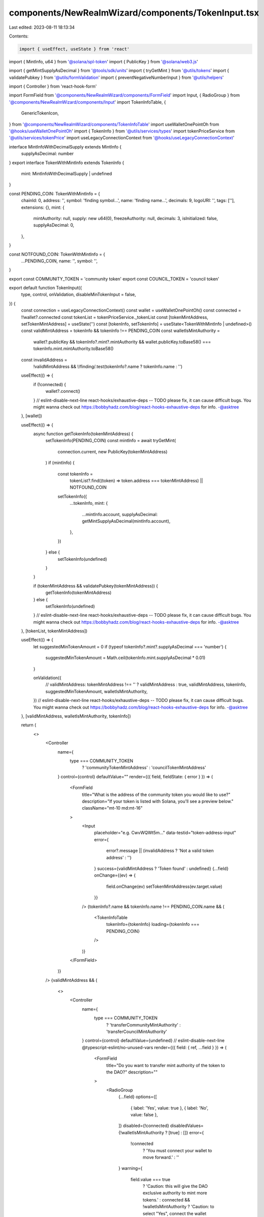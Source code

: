 components/NewRealmWizard/components/TokenInput.tsx
===================================================

Last edited: 2023-08-11 18:13:34

Contents:

.. code-block:: tsx

    import { useEffect, useState } from 'react'
import { MintInfo, u64 } from '@solana/spl-token'
import { PublicKey } from '@solana/web3.js'

import { getMintSupplyAsDecimal } from '@tools/sdk/units'
import { tryGetMint } from '@utils/tokens'
import { validatePubkey } from '@utils/formValidation'
import { preventNegativeNumberInput } from '@utils/helpers'

import { Controller } from 'react-hook-form'

import FormField from '@components/NewRealmWizard/components/FormField'
import Input, { RadioGroup } from '@components/NewRealmWizard/components/Input'
import TokenInfoTable, {
  GenericTokenIcon,
} from '@components/NewRealmWizard/components/TokenInfoTable'
import useWalletOnePointOh from '@hooks/useWalletOnePointOh'
import { TokenInfo } from '@utils/services/types'
import tokenPriceService from '@utils/services/tokenPrice'
import useLegacyConnectionContext from '@hooks/useLegacyConnectionContext'

interface MintInfoWithDecimalSupply extends MintInfo {
  supplyAsDecimal: number
}
export interface TokenWithMintInfo extends TokenInfo {
  mint: MintInfoWithDecimalSupply | undefined
}

const PENDING_COIN: TokenWithMintInfo = {
  chainId: 0,
  address: '',
  symbol: 'finding symbol...',
  name: 'finding name...',
  decimals: 9,
  logoURI: '',
  tags: [''],
  extensions: {},
  mint: {
    mintAuthority: null,
    supply: new u64(0),
    freezeAuthority: null,
    decimals: 3,
    isInitialized: false,
    supplyAsDecimal: 0,
  },
}

const NOTFOUND_COIN: TokenWithMintInfo = {
  ...PENDING_COIN,
  name: '',
  symbol: '',
}

export const COMMUNITY_TOKEN = 'community token'
export const COUNCIL_TOKEN = 'council token'

export default function TokenInput({
  type,
  control,
  onValidation,
  disableMinTokenInput = false,
}) {
  const connection = useLegacyConnectionContext()
  const wallet = useWalletOnePointOh()
  const connected = !!wallet?.connected
  const tokenList = tokenPriceService._tokenList
  const [tokenMintAddress, setTokenMintAddress] = useState('')
  const [tokenInfo, setTokenInfo] = useState<TokenWithMintInfo | undefined>()
  const validMintAddress = tokenInfo && tokenInfo !== PENDING_COIN
  const walletIsMintAuthority =
    wallet?.publicKey &&
    tokenInfo?.mint?.mintAuthority &&
    wallet.publicKey.toBase58() === tokenInfo.mint.mintAuthority.toBase58()
  const invalidAddress =
    !validMintAddress && !/finding/.test(tokenInfo?.name ? tokenInfo.name : '')

  useEffect(() => {
    if (!connected) {
      wallet?.connect()
    }
    // eslint-disable-next-line react-hooks/exhaustive-deps -- TODO please fix, it can cause difficult bugs. You might wanna check out https://bobbyhadz.com/blog/react-hooks-exhaustive-deps for info. -@asktree
  }, [wallet])

  useEffect(() => {
    async function getTokenInfo(tokenMintAddress) {
      setTokenInfo(PENDING_COIN)
      const mintInfo = await tryGetMint(
        connection.current,
        new PublicKey(tokenMintAddress)
      )
      if (mintInfo) {
        const tokenInfo =
          tokenList?.find((token) => token.address === tokenMintAddress) ||
          NOTFOUND_COIN

        setTokenInfo({
          ...tokenInfo,
          mint: {
            ...mintInfo.account,
            supplyAsDecimal: getMintSupplyAsDecimal(mintInfo.account),
          },
        })
      } else {
        setTokenInfo(undefined)
      }
    }

    if (tokenMintAddress && validatePubkey(tokenMintAddress)) {
      getTokenInfo(tokenMintAddress)
    } else {
      setTokenInfo(undefined)
    }
    // eslint-disable-next-line react-hooks/exhaustive-deps -- TODO please fix, it can cause difficult bugs. You might wanna check out https://bobbyhadz.com/blog/react-hooks-exhaustive-deps for info. -@asktree
  }, [tokenList, tokenMintAddress])

  useEffect(() => {
    let suggestedMinTokenAmount = 0
    if (typeof tokenInfo?.mint?.supplyAsDecimal === 'number') {
      suggestedMinTokenAmount = Math.ceil(tokenInfo.mint.supplyAsDecimal * 0.01)
    }

    onValidation({
      // validMintAddress: tokenMintAddress !== '' ? validMintAddress : true,
      validMintAddress,
      tokenInfo,
      suggestedMinTokenAmount,
      walletIsMintAuthority,
    })
    // eslint-disable-next-line react-hooks/exhaustive-deps -- TODO please fix, it can cause difficult bugs. You might wanna check out https://bobbyhadz.com/blog/react-hooks-exhaustive-deps for info. -@asktree
  }, [validMintAddress, walletIsMintAuthority, tokenInfo])

  return (
    <>
      <Controller
        name={
          type === COMMUNITY_TOKEN
            ? 'communityTokenMintAddress'
            : 'councilTokenMintAddress'
        }
        control={control}
        defaultValue=""
        render={({ field, fieldState: { error } }) => (
          <FormField
            title="What is the address of the community token you would like to use?"
            description="If your token is listed with Solana, you'll see a preview below."
            className="mt-10 md:mt-16"
          >
            <Input
              placeholder="e.g. CwvWQWt5m..."
              data-testid="token-address-input"
              error={
                error?.message ||
                (invalidAddress ? 'Not a valid token address' : '')
              }
              success={validMintAddress ? 'Token found' : undefined}
              {...field}
              onChange={(ev) => {
                field.onChange(ev)
                setTokenMintAddress(ev.target.value)
              }}
            />
            {tokenInfo?.name && tokenInfo.name !== PENDING_COIN.name && (
              <TokenInfoTable
                tokenInfo={tokenInfo}
                loading={tokenInfo === PENDING_COIN}
              />
            )}
          </FormField>
        )}
      />
      {validMintAddress && (
        <>
          <Controller
            name={
              type === COMMUNITY_TOKEN
                ? 'transferCommunityMintAuthority'
                : 'transferCouncilMintAuthority'
            }
            control={control}
            defaultValue={undefined}
            // eslint-disable-next-line @typescript-eslint/no-unused-vars
            render={({ field: { ref, ...field } }) => (
              <FormField
                title="Do you want to transfer mint authority of the token to the DAO?"
                description=""
              >
                <RadioGroup
                  {...field}
                  options={[
                    { label: 'Yes', value: true },
                    { label: 'No', value: false },
                  ]}
                  disabled={!connected}
                  disabledValues={!walletIsMintAuthority ? [true] : []}
                  error={
                    !connected
                      ? 'You must connect your wallet to move forward.'
                      : ''
                  }
                  warning={
                    field.value === true
                      ? 'Caution: this will give the DAO exclusive authority to mint more tokens.'
                      : connected && !walletIsMintAuthority
                      ? 'Caution: to select "Yes", connect the wallet which owns this token.'
                      : ''
                  }
                />
              </FormField>
            )}
          />

          {!!tokenInfo?.mint?.supplyAsDecimal && !disableMinTokenInput && (
            <Controller
              name={
                type === COMMUNITY_TOKEN
                  ? 'minimumNumberOfCommunityTokensToGovern'
                  : 'minimumNumberOfCouncilTokensToGovern'
              }
              control={control}
              defaultValue={''}
              render={({ field, fieldState: { error } }) => (
                <FormField
                  title="What is the minimum number of community tokens needed to manage this DAO?"
                  description="A user will need at least this many community token to edit the DAO."
                  disabled={!validMintAddress}
                >
                  <Input
                    type="tel"
                    placeholder="e.g. 1,000,000"
                    data-testid="dao-name-input"
                    Icon={<GenericTokenIcon />}
                    error={error?.message || ''}
                    {...field}
                    disabled={!validMintAddress}
                    onChange={(ev) => {
                      preventNegativeNumberInput(ev)
                      field.onChange(ev)
                    }}
                  />
                </FormField>
              )}
            />
          )}
        </>
      )}
    </>
  )
}


